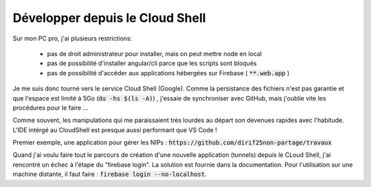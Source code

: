 Développer depuis le Cloud Shell
*********************************
Sur mon PC pro, j'ai plusieurs restrictions:

 * pas de droit administrateur pour installer, mais on peut mettre node en local
 * pas de possibilité d'installer angular/cli parce que les scripts sont bloqués
 * pas de possibilité d'accéder aux applications hébergées sur Firebase ( :code:`**.web.app` )

Je me suis donc tourné vers le service Cloud Shell (Google).
Comme la persistance des fichiers n'est pas garantie et que l'espace est limité à 5Go (:code:`du -hs $(ls -A)`) , j'essaie de synchroniser avec GitHub, mais j'oublie vite les procédures pour le faire ...

Comme souvent, les manipulations qui me paraissaient très lourdes au départ son devenues rapides avec l'habitude.
L'IDE intérgé au CloudShell est presque aussi performant que VS Code !

.. code-block:: 
  git config --global user.email "diridf25@gmail.com"
  git config --global user.name "Olivier"
  add .
  git commit -m 2404
  git push https://dirif25non-partage:TOCKEN@github.com/dirif25non-partage/templateAngFire.git



Premier exemple, une application pour gérer les NIPs : :code:`https://github.com/dirif25non-partage/travaux`

Quand j'ai voulu faire tout le parcours de création d'une nouvelle application (tunnels) depuis le CLoud Shell, j'ai rencontré un échec à l'étape du "firebase login". La solution est fournie dans la documentation. Pour l'utilisation sur une machine distante, il faut faire : :code:`firebase login --no-localhost`.








